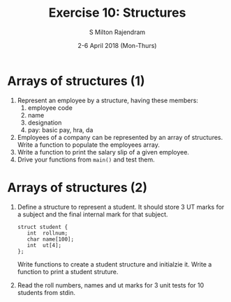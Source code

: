 #+TITLE: Exercise 10: Structures
#+AUTHOR: S Milton Rajendram
#+EMAIL:  miltonrs@ssn.edu.in
#+DATE:   2-6 April 2018 (Mon-Thurs)

#+STARTUP: showeverything
#+LATEX_HEADER: \usepackage{palatino}
#+LATEX_HEADER: \usepackage[top=1in, bottom=1.25in, left=1.25in, right=1.25in]{geometry}
#+LATEX_HEADER: \usepackage{setspace}
#+LATEX: \linespread{1.2}
#+PROPERTY: header-args :exports code
#+OPTIONS: toc:nil

#+LATEX: \linespread{1.5}

* Arrays of structures (1)
1. Represent an employee by a structure, having these members:
   1. employee code
   2. name
   3. designation
   4. pay: basic pay, hra, da
2. Employees of a company can be represented by an array of
   structures. Write a function to populate the employees array.
3. Write a function to print the salary slip of a given employee.
4. Drive your functions from =main()= and test them.

* Arrays of structures (2)
1. Define a structure to represent a student. It should store
   3 UT marks for a subject and the final internal mark for
   that subject.
   #+LATEX: \linespread{1}
   #+BEGIN_EXAMPLE
   struct student {
      int  rollnum;
      char name[100];
      int  ut[4];
   };
   #+END_EXAMPLE
   #+LATEX: \linespread{1.5}
   Write functions to create a student structure and
   initialzie it. Write a function to print a student
   struture. 
2. Read the roll numbers, names and ut marks for 3 unit
   tests for 10 students from stdin.
3. Write a function to calculate the final internal mark for
   each student.
4. Modify the structure to store the ut marks and internal
   mark in 5 subjects. Write a function to compute internal
   marks of students for 5 different subjects.

* Number conversion
  Convert the given decimal number into binary, octal and
  hexadecimal numbers using user defined functions.

#+BEGIN_COMMENT
  Figure [[fig:hanoi5]]. 
  #+CAPTION: Tower of Hanoi: move tower in two recursive steps
  #+NAME: fig:hanoi5
  #+ATTR_LATEX: :width .5\textwidth
  [[./hanoi5.pdf]]

#+END_COMMENT
